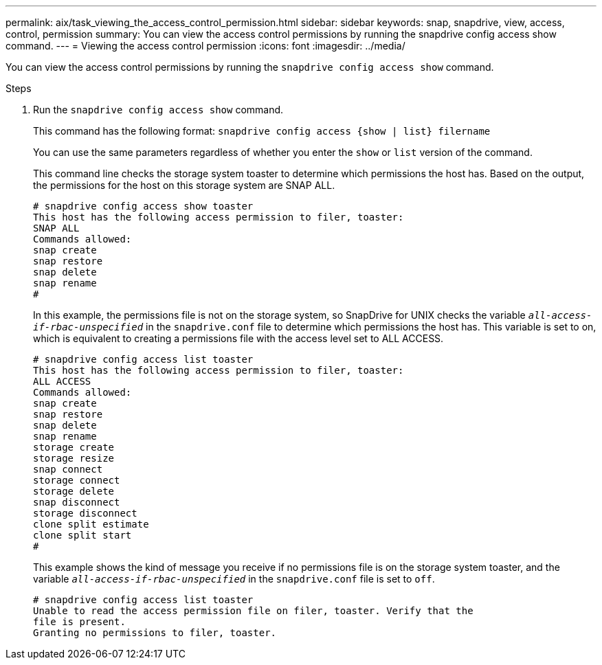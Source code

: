---
permalink: aix/task_viewing_the_access_control_permission.html
sidebar: sidebar
keywords: snap, snapdrive, view, access, control, permission
summary: You can view the access control permissions by running the snapdrive config access show command.
---
= Viewing the access control permission
:icons: font
:imagesdir: ../media/

[.lead]
You can view the access control permissions by running the `snapdrive config access show` command.

.Steps

. Run the `snapdrive config access show` command.
+
This command has the following format: `snapdrive config access {show | list} filername`
+
You can use the same parameters regardless of whether you enter the `show` or `list` version of the command.
+
This command line checks the storage system toaster to determine which permissions the host has. Based on the output, the permissions for the host on this storage system are SNAP ALL.
+
----
# snapdrive config access show toaster
This host has the following access permission to filer, toaster:
SNAP ALL
Commands allowed:
snap create
snap restore
snap delete
snap rename
#
----
+
In this example, the permissions file is not on the storage system, so SnapDrive for UNIX checks the variable `_all-access-if-rbac-unspecified_` in the `snapdrive.conf` file to determine which permissions the host has. This variable is set to on, which is equivalent to creating a permissions file with the access level set to ALL ACCESS.
+
----
# snapdrive config access list toaster
This host has the following access permission to filer, toaster:
ALL ACCESS
Commands allowed:
snap create
snap restore
snap delete
snap rename
storage create
storage resize
snap connect
storage connect
storage delete
snap disconnect
storage disconnect
clone split estimate
clone split start
#
----
+
This example shows the kind of message you receive if no permissions file is on the storage system toaster, and the variable `_all-access-if-rbac-unspecified_` in the `snapdrive.conf` file is set to `off`.
+
----
# snapdrive config access list toaster
Unable to read the access permission file on filer, toaster. Verify that the
file is present.
Granting no permissions to filer, toaster.
----
